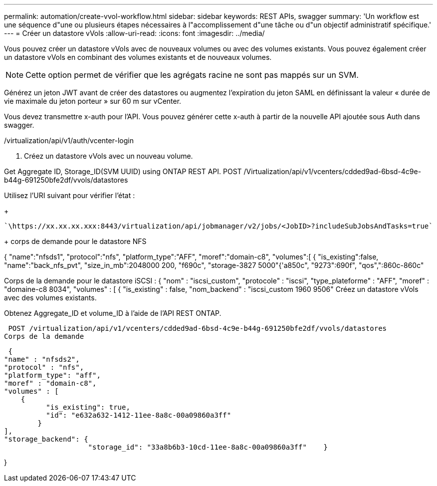 ---
permalink: automation/create-vvol-workflow.html 
sidebar: sidebar 
keywords: REST APIs, swagger 
summary: 'Un workflow est une séquence d"une ou plusieurs étapes nécessaires à l"accomplissement d"une tâche ou d"un objectif administratif spécifique.' 
---
= Créer un datastore vVols
:allow-uri-read: 
:icons: font
:imagesdir: ../media/


[role="lead"]
Vous pouvez créer un datastore vVols avec de nouveaux volumes ou avec des volumes existants. Vous pouvez également créer un datastore vVols en combinant des volumes existants et de nouveaux volumes.


NOTE: Cette option permet de vérifier que les agrégats racine ne sont pas mappés sur un SVM.

Générez un jeton JWT avant de créer des datastores ou augmentez l'expiration du jeton SAML en définissant la valeur « durée de vie maximale du jeton porteur » sur 60 m sur vCenter.

Vous devez transmettre x-auth pour l'API. Vous pouvez générer cette x-auth à partir de la nouvelle API ajoutée sous Auth dans swagger.

/virtualization/api/v1/auth/vcenter-login

. Créez un datastore vVols avec un nouveau volume.


Get Aggregate ID, Storage_ID(SVM UUID) using ONTAP REST API. POST /Virtualization/api/v1/vcenters/cdded9ad-6bsd-4c9e-b44g-691250bfe2df/vvols/datastores

Utilisez l'URI suivant pour vérifier l'état :

+

[listing]
----
`\https://xx.xx.xx.xxx:8443/virtualization/api/jobmanager/v2/jobs/<JobID>?includeSubJobsAndTasks=true`
----
+ corps de demande pour le datastore NFS

{ "name":"nfsds1", "protocol":"nfs", "platform_type":"AFF", "moref":"domain-c8", "volumes":[ { "is_existing":false, "name":"back_nfs_pvt", "size_in_mb":2048000 200, "f690c", "storage-3827 5000"{'a850c", "9273":690f", "qos",":860c-860c"

Corps de la demande pour le datastore iSCSI : { "nom" : "iscsi_custom", "protocole" : "iscsi", "type_plateforme" : "AFF", "moref" : "domaine-c8 8034", "volumes" : [ { "is_existing" : false, "nom_backend" : "iscsi_custom 1960 9506" Créez un datastore vVols avec des volumes existants.

Obtenez Aggregate_ID et volume_ID à l'aide de l'API REST ONTAP.

 POST /virtualization/api/v1/vcenters/cdded9ad-6bsd-4c9e-b44g-691250bfe2df/vvols/datastores
Corps de la demande

....
 {
"name" : "nfsds2",
"protocol" : "nfs",
"platform_type": "aff",
"moref" : "domain-c8",
"volumes" : [
    {
          "is_existing": true,
          "id": "e632a632-1412-11ee-8a8c-00a09860a3ff"
        }
],
"storage_backend": {
                    "storage_id": "33a8b6b3-10cd-11ee-8a8c-00a09860a3ff"    }
....
}
